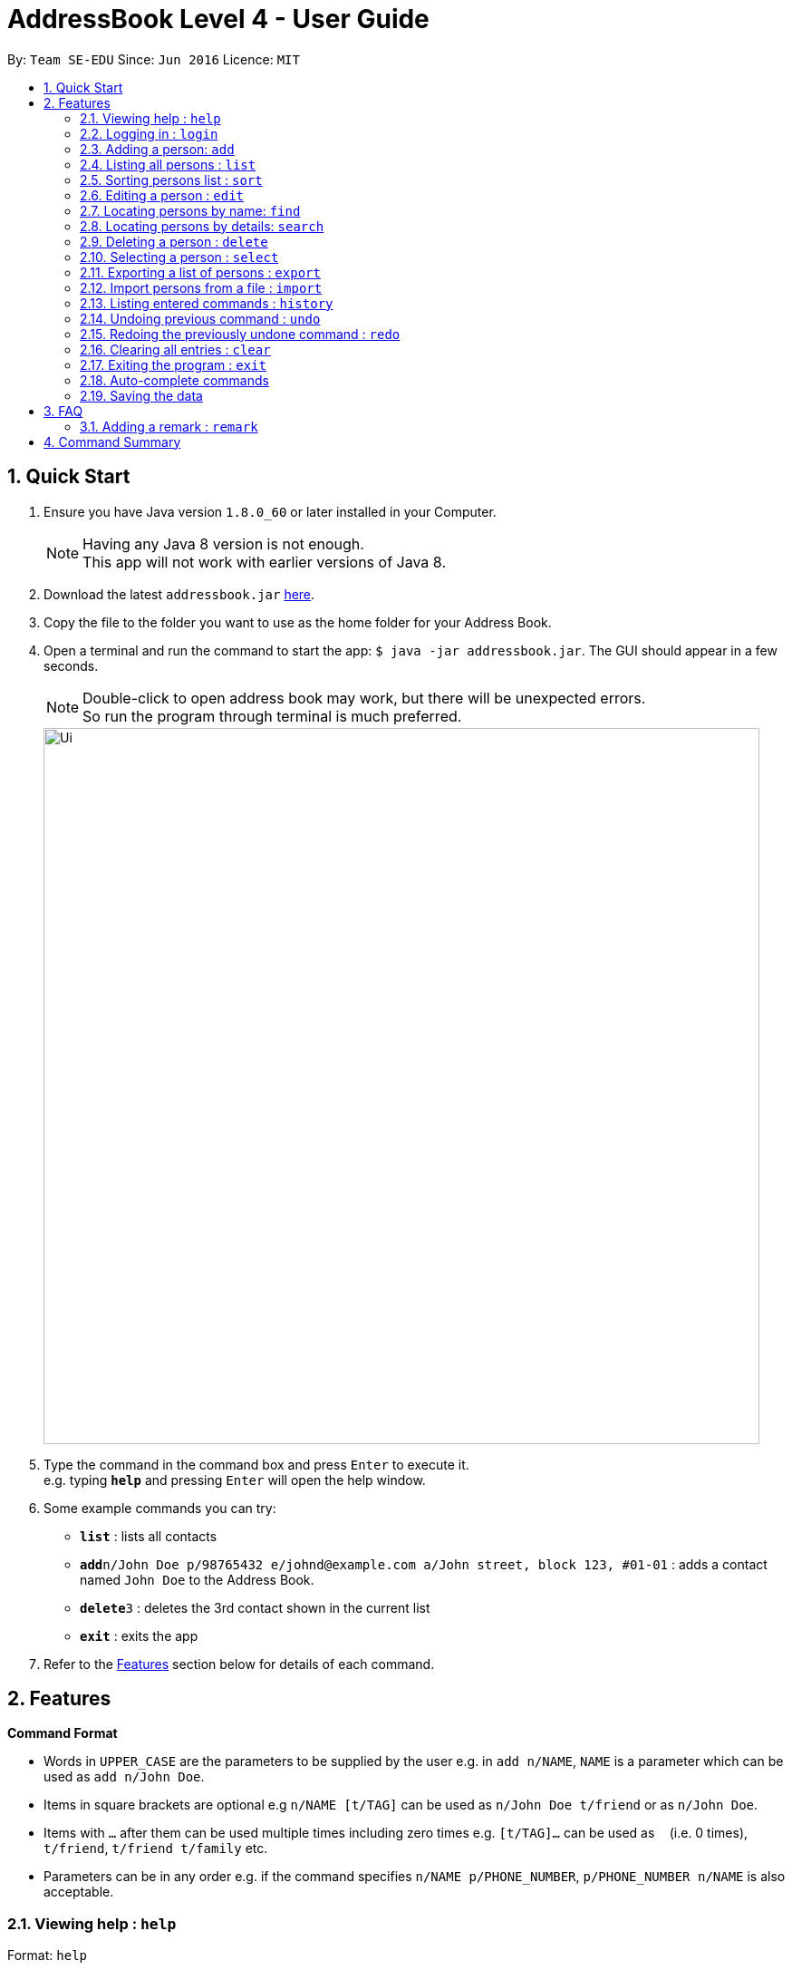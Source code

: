 = AddressBook Level 4 - User Guide
:toc:
:toc-title:
:toc-placement: preamble
:sectnums:
:imagesDir: images
:stylesDir: stylesheets
:experimental:
ifdef::env-github[]
:tip-caption: :bulb:
:note-caption: :information_source:
endif::[]
:repoURL: https://github.com/se-edu/addressbook-level4

By: `Team SE-EDU`      Since: `Jun 2016`      Licence: `MIT`

== Quick Start

.  Ensure you have Java version `1.8.0_60` or later installed in your Computer.
+
[NOTE]
Having any Java 8 version is not enough. +
This app will not work with earlier versions of Java 8.
+
.  Download the latest `addressbook.jar` link:{repoURL}/releases[here].
.  Copy the file to the folder you want to use as the home folder for your Address Book.
.  Open a terminal and run the command to start the app: `$ java -jar addressbook.jar`. The GUI should appear in a few seconds.
+
[NOTE]
Double-click to open address book may work, but there will be unexpected errors. +
So run the program through terminal is much preferred.
+
image::Ui.png[width="790"]
+
.  Type the command in the command box and press kbd:[Enter] to execute it. +
e.g. typing *`help`* and pressing kbd:[Enter] will open the help window.
.  Some example commands you can try:

* *`list`* : lists all contacts
* **`add`**`n/John Doe p/98765432 e/johnd@example.com a/John street, block 123, #01-01` : adds a contact named `John Doe` to the Address Book.
* **`delete`**`3` : deletes the 3rd contact shown in the current list
* *`exit`* : exits the app

.  Refer to the link:#features[Features] section below for details of each command.

== Features

====
*Command Format*

* Words in `UPPER_CASE` are the parameters to be supplied by the user e.g. in `add n/NAME`, `NAME` is a parameter which can be used as `add n/John Doe`.
* Items in square brackets are optional e.g `n/NAME [t/TAG]` can be used as `n/John Doe t/friend` or as `n/John Doe`.
* Items with `…`​ after them can be used multiple times including zero times e.g. `[t/TAG]...` can be used as `{nbsp}` (i.e. 0 times), `t/friend`, `t/friend t/family` etc.
* Parameters can be in any order e.g. if the command specifies `n/NAME p/PHONE_NUMBER`, `p/PHONE_NUMBER n/NAME` is also acceptable.
====

=== Viewing help : `help`

Format: `help`

// tag::login[]
=== Logging in : `login`

Validates the current user before executing commands. +
Format: `login`

[NOTE]
Default username: admin
Default password: password

[NOTE]
User must be logged in before executing commands, with the exception of `help`, `exit` and of course, `login`.

Format:

* `login usr/[enter username] pwd/[enter password]`

Since v1.3.

// end::login[]

// tag::add[]
=== Adding a person: `add`

Adds a person to the address book +
Format: `add n/NAME p/PHONE_NUMBER e/EMAIL [a/ADDRESS] [r/REMARK] [b/BIRTHDAY] [f/FACEBOOK] [t/TAG]...` +
Shorthand for add: `a`

[NOTE]
Facebook represents a person's Facebook ID (a unique int number assigned to each user), rather than the Facebook username.

To get your `Facebook ID`, go to this website: https://findmyfbid.com/, enter your `Facebook username` and click on `Find numeric ID`. Use the unique integer generated as input to the `facebook` field in `add`.

[TIP]
A person can have any number of tags (including 0)

Examples:

* `add n/John Doe p/98765432 e/johnd@example.com a/John street, block 123, #01-01 b/2000/10/10`
* `add n/Betsy Crowe t/friend e/betsycrowe@example.com a/Newgate Prison p/1234567 f/153080620724s t/criminal`

// end::add[]

=== Listing all persons : `list`

Shows a list of all persons in the address book. +
Format: `list` +
Shorthand for list: `l`

// tag::sort[]
=== Sorting persons list : `sort`

Sorts the persons list according to the attribute specified in ascending or descending order. +
Format: `sort attribute [reverse]` +

[TIP]
Sort function will sort the attribute in ascending order by default

Examples:

* `sort name reverse`
* `sort name`

// end::sort[]

=== Editing a person : `edit`

Edits an existing person in the address book. +
Format: `edit INDEX [n/NAME] [p/PHONE] [e/EMAIL] [a/ADDRESS] [b/BIRTHDAY] [f/FACEBOOK] [t/TAG]...` +
Shorthand for edit: `e`

****
* Edits the person at the specified `INDEX`. The index refers to the index number shown in the last person listing. The index *must be a positive integer* 1, 2, 3, ...
* At least one of the optional fields must be provided.
* Existing values will be updated to the input values.
* When editing tags, the existing tags of the person will be removed i.e adding of tags is not cumulative.
* You can remove all the person's tags by typing `t/` without specifying any tags after it.
****

Examples:

* `edit 1 p/91234567 e/johndoe@example.com` +
Edits the phone number and email address of the 1st person to be `91234567` and `johndoe@example.com` respectively.
* `edit 2 n/Betsy Crower t/` +
Edits the name of the 2nd person to be `Betsy Crower` and clears all existing tags.

=== Locating persons by name: `find`

Finds persons whose names contain any of the given keywords. +
Format: `find KEYWORD [MORE_KEYWORDS]` +
Shorthand for find: `f`

****
* The search is case insensitive. e.g `hans` will match `Hans`
* The order of the keywords does not matter. e.g. `Hans Bo` will match `Bo Hans`
* Only the name is searched.
* Only full words will be matched e.g. `Han` will not match `Hans`
* Persons matching at least one keyword will be returned (i.e. `OR` search). e.g. `Hans Bo` will return `Hans Gruber`, `Bo Yang`
****

Examples:

* `find John` +
Returns `john` and `John Doe`
* `find Betsy Tim John` +
Returns any person having names `Betsy`, `Tim`, or `John`

// tag::search[]
=== Locating persons by details: `search`

Similar to `find` command above, but more comprehensive +
Finds persons whose details (any field e.g. name, email, address etc.) contain the exact keyphrase. +
Format: `search KEYPHRASE` +
Shorthand for search: `sh`

****
* The search is case insensitive. e.g `hans` will match `Hans`
* Keyphrase can contain spaces.
* The order of the keyphrase matters. e.g. `Hans Bo` will match `Hans Bo`
* Name, Phone, Email, Address, Remark, Tag are all searched.
* Full or partial words will be matched e.g. `Han` will match `Hans Solo`
* Persons matching the keyphrase will be returned. e.g. `@gmail.com` will return `HansGruber@gmail.com`, `BoYang@gmail.com`
****

Examples:

* `search John` +
Returns `john` and `John Doe`
* `search joHn dOe` +
Returns any person having names `John Doe`
* `search mate` +
Returns any person with details that matches `mate` such as `classmate` in tags.

Since v1.2.

// end::search[]

=== Deleting a person : `delete`

Deletes the specified person from the address book. +
Format: `delete INDEX` +
Shorthand for delete: `d`

****
* Deletes the person at the specified `INDEX`.
* The index refers to the index number shown in the most recent listing.
* The index *must be a positive integer* 1, 2, 3, ...
****

Examples:

* `list` +
`delete 2` +
Deletes the 2nd person in the address book.
* `find Betsy` +
`delete 1` +
Deletes the 1st person in the results of the `find` command.

=== Selecting a person : `select`

Selects the person identified by the index number used in the last person listing. +
Format: `select INDEX` +
Shorthand for select: `s`

****
* Selects the person and loads the Person Profile at the specified `INDEX`.
* The index refers to the index number shown in the most recent listing.
* The index *must be a positive integer* `1, 2, 3, ...`
****

Examples:

* `list` +
`select 2` +
Selects the 2nd person in the address book.
* `find Betsy` +
`select 1` +
Selects the 1st person in the results of the `find` command.

// tag::exportimport[]
=== Exporting a list of persons : `export`

Exports persons identified by the index numbers used in the last person listing to a specified save file. +
Format: `export INDEXES ; FILE_PATH` +

****
* The indexes must be positive numbers or two indexes linked by "-" (e. g. "1-4"), and they should be separated by whitespaces or commas (e.g. 1-3, 4 6).
* The indexes refers to the index number shown in the most recent listing.
* `INDEXES` and `FILE_PATH` must be separated by ";".
* If the given file exsits, it will be overwritten without warning.
* The persons are exported to a XML format file, so a `.xml` extension will be automatically added, if the given file does not have one.
* The `FILE_PATH` can be in relative path or absolute path.
****

Examples:

* `list` +
`export 1-3, 5; Persons.xml` +
Exports 1st, 2nd, 3rd and 5th person in the address book to `Persons.xml` in the current working directory.

Since v1.1.

=== Import persons from a file : `import`

Imports a list of persons from a save file to the address book. +
Format: `import FILE_PATH` +

****
* This command is designed to work with file generated by `export` command.
* If you want to edit the file yourself, please make sure that it is in XML format and contains all required information.
* The save file cannot contain identical persons; otherwise, import command will be cancelled.
* `FILE_PATH` can be relative path or absolute path.
****

Examples:

* `import ../MyContacts.xml` +
Imports MyContacts.xml relative to your working directory.
* `import C:\Users\User_name\Documents\Persons.xml` +
`import /Users/User_name/Documents/Persons/xml` +
Import command supports different platforms and corresponding style.

Since v1.2.
// end::exportimport[]

=== Listing entered commands : `history`

Lists all the commands that you have entered in reverse chronological order. +
Format: `history`

[NOTE]
====
Pressing the kbd:[&uarr;] and kbd:[&darr;] arrows will display the previous and next input respectively in the command box.
====

// tag::undoredo[]
=== Undoing previous command : `undo`

Restores the address book to the state before the previous _undoable_ command was executed. +
Format: `undo` +
Shorthand for undo: `u`

[NOTE]
====
Undoable commands: those commands that modify the address book's content (`add`, `delete`, `edit`, `import` and `clear`).
====

Examples:

* `delete 1` +
`list` +
`undo` (reverses the `delete 1` command) +

* `select 1` +
`list` +
`undo` +
The `undo` command fails as there are no undoable commands executed previously.

* `delete 1` +
`clear` +
`undo` (reverses the `clear` command) +
`undo` (reverses the `delete 1` command) +

=== Redoing the previously undone command : `redo`

Reverses the most recent `undo` command. +
Format: `redo` +
Shorthand for redo: `r`

Examples:

* `delete 1` +
`undo` (reverses the `delete 1` command) +
`redo` (reapplies the `delete 1` command) +

* `delete 1` +
`redo` +
The `redo` command fails as there are no `undo` commands executed previously.

* `delete 1` +
`clear` +
`undo` (reverses the `clear` command) +
`undo` (reverses the `delete 1` command) +
`redo` (reapplies the `delete 1` command) +
`redo` (reapplies the `clear` command) +
// end::undoredo[]

=== Clearing all entries : `clear`

Clears all entries from the address book. +
Format: `clear`
Shorthand for clear: `c`

=== Exiting the program : `exit`

Exits the program. +
Format: `exit`

// tag::autocomplete[]
=== Auto-complete commands

Address book has auto-complete function for the commands. If you hit `TAB` in the command box or if you try to execute an error command, the command box will show the auto-completed command and suggestions. +

The auto-complete function will work in the following ways:

* fill in fields that is not been inputed by the user. (add, edit)
* remove non-digit characters when an index is expected. (delete, export, select)
* try to find the position of the delimiter when it cannot be found. (export)
* trim unnecessary white spaces.
* complete the command when the prefix of a certain command is inputted.
* try to guess what command is being inputting when the command word is invalid.

Since v1.3.
// end::autocomplete[]

=== Saving the data

Address book data are saved in the hard disk automatically after any command that changes the data. +
There is no need to save manually.

== FAQ

*Q*: How do I transfer my data to another Computer? +
*A*: Install the app in the other computer and overwrite the empty data file it creates with the file that contains the data of your previous Address Book folder.

// tag::remark[]
=== Adding a remark : `remark`

Adds a remark to a specified person from the address book. +
Format: `remark INDEX [r/REMARK]` +
Shorthand for delete: `r`

****
* Adds a remark to the person at the specified `INDEX`.
* The index refers to the index number shown in the most recent listing.
* The index *must be a positive integer* 1, 2, 3, ...
****

Examples:

* `list` +
`remark 2 r/Likes to drink coffee and has a good sense of humor` +
Adds the remark "Likes to drink coffee and has a good sense of humor" +
to the 2nd person in the address book.

Since v1.1.

// end::remark[]

== Command Summary

* *Add* `add n/NAME p/PHONE_NUMBER e/EMAIL a/ADDRESS b/BIRTHDAY [t/TAG]...` +
e.g. `add n/James Ho p/22224444 e/jamesho@example.com a/123, Clementi Rd, 1234665 b/2010/10/01 t/friend t/colleague`
* *Clear* : `clear`
* *Delete* : `delete INDEX` +
e.g. `delete 3`
* *Edit* : `edit INDEX [n/NAME] [p/PHONE_NUMBER] [e/EMAIL] [a/ADDRESS] [b/BIRTHDAY] [t/TAG]...` +
e.g. `edit 2 n/James Lee e/jameslee@example.com`
* *Find* : `find KEYWORD [MORE_KEYWORDS]` +
e.g. `find James Jake`
* *Login* : `login [usr/username] [pwd/password]`
* *List* : `list`
* *Sort* : `sort attribute [reverse]` +
e.g. `sort name`
* *Help* : `help`
* *Remark* : `remark INDEX [r/REMARK]`
* *Search* : `search [keyphrase]`
* *Select* : `select INDEX` +
e.g.`select 2`
* *Export* : `export INDEXES ; FILE_PATH` +
e.g.`export 1,2 3 4 ; Persons.xml`
* *Import* : `import FILE_PATH` +
e.g. `import persons.xml`
* *History* : `history`
* *Undo* : `undo`
* *Redo* : `redo`
